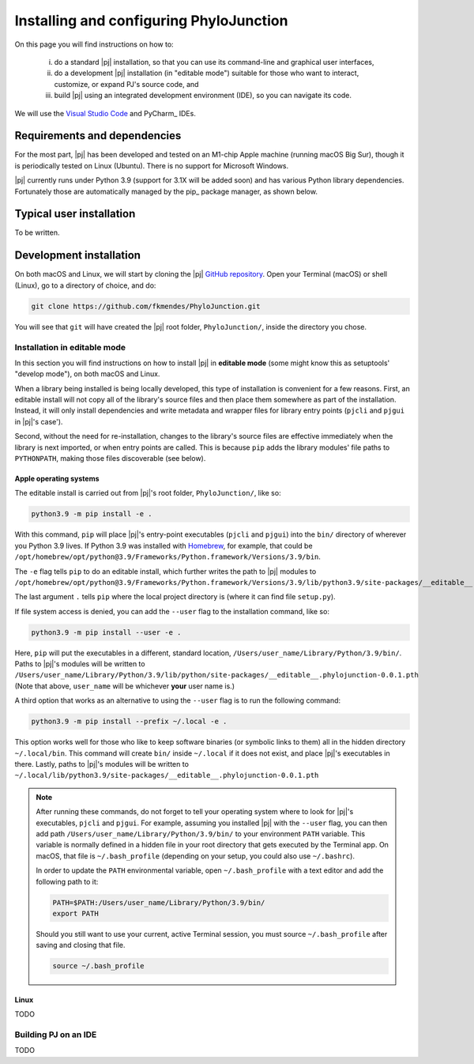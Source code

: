 %%%%%%%%%%%%%%%%%%%%%%%%%%%%%%%%%%%%%%%%
Installing and configuring PhyloJunction
%%%%%%%%%%%%%%%%%%%%%%%%%%%%%%%%%%%%%%%%

On this page you will find instructions on how to:

    (i) do a standard |pj| installation, so that you can use its command-line and graphical user interfaces,

    (ii) do a development |pj| installation (in "editable mode") suitable for those who want to interact, customize, or expand PJ's source code, and

    (iii) build |pj| using an integrated development environment (IDE), so you can navigate its code.

We will use the `Visual Studio Code <https://code.visualstudio.com/>`_ and PyCharm_ IDEs.

-----------------------------
Requirements and dependencies
-----------------------------

For the most part, |pj| has been developed and tested on an M1-chip Apple machine (running macOS Big Sur), though it is periodically tested on Linux (Ubuntu).
There is no support for Microsoft Windows.

|pj| currently runs under Python 3.9 (support for 3.1X will be added soon) and has various Python library dependencies.
Fortunately those are automatically managed by the pip_ package manager, as shown below.

-------------------------
Typical user installation
-------------------------

To be written.

------------------------
Development installation
------------------------

On both macOS and Linux, we will start by cloning the |pj| `GitHub repository <https://github.com/fkmendes/PhyloJunction>`_.
Open your Terminal (macOS) or shell (Linux), go to a directory of choice, and do:

.. code-block:: bash

    git clone https://github.com/fkmendes/PhyloJunction.git

You will see that ``git`` will have created the |pj| root folder, ``PhyloJunction/``, inside the directory you chose.

Installation in editable mode
=============================

In this section you will find instructions on how to install |pj| in **editable mode** (some might know this as setuptools' "develop mode"), on both macOS and Linux.

When a library being installed is being locally developed, this type of installation is convenient for a few reasons.
First, an editable install will not copy all of the library's source files and then place them somewhere as part of the installation.
Instead, it will only install dependencies and write metadata and wrapper files for library entry points (``pjcli`` and ``pjgui`` in |pj|'s case').

Second, without the need for re-installation, changes to the library's source files are effective immediately when the library is next imported, or when entry points are called.
This is because ``pip`` adds the library modules' file paths to ``PYTHONPATH``, making those files discoverable (see below).

+++++++++++++++++++++++
Apple operating systems
+++++++++++++++++++++++

The editable install is carried out from |pj|'s root folder, ``PhyloJunction/``, like so:

.. code-block:: bash

    python3.9 -m pip install -e .

With this command, ``pip`` will place |pj|'s entry-point executables (``pjcli`` and ``pjgui``) into the ``bin/`` directory of wherever you Python 3.9 lives.
If Python 3.9 was installed with `Homebrew <https://brew.sh/>`_, for example, that could be ``/opt/homebrew/opt/python@3.9/Frameworks/Python.framework/Versions/3.9/bin``.

The ``-e`` flag tells ``pip`` to do an editable install, which further writes the path to |pj| modules to ``/opt/homebrew/opt/python@3.9/Frameworks/Python.framework/Versions/3.9/lib/python3.9/site-packages/__editable__.phylojunction-0.0.1.pth``.

The last argument ``.`` tells ``pip`` where the local project directory is (where it can find file ``setup.py``).

If file system access is denied, you can add the ``--user`` flag to the installation command, like so:

.. code-block:: bash

    python3.9 -m pip install --user -e .

Here, ``pip`` will put the executables in a different, standard location, ``/Users/user_name/Library/Python/3.9/bin/``.
Paths to |pj|'s modules will be written to ``/Users/user_name/Library/Python/3.9/lib/python/site-packages/__editable__.phylojunction-0.0.1.pth``
(Note that above, ``user_name`` will be whichever **your** user name is.)

A third option that works as an alternative to using the ``--user`` flag is to run the following command:

.. code-block:: bash

    python3.9 -m pip install --prefix ~/.local -e .

This option works well for those who like to keep software binaries (or symbolic links to them) all in the hidden directory ``~/.local/bin``.
This command will create ``bin/`` inside ``~/.local`` if it does not exist, and place |pj|'s executables in there.
Lastly, paths to |pj|'s modules will be written to ``~/.local/lib/python3.9/site-packages/__editable__.phylojunction-0.0.1.pth``

.. note::
   After running these commands, do not forget to tell your operating system where to look for |pj|'s executables, ``pjcli`` and ``pjgui``.
   For example, assuming you installed |pj| with the ``--user`` flag, you can then add path ``/Users/user_name/Library/Python/3.9/bin/`` to your environment ``PATH`` variable.
   This variable is normally defined in a hidden file in your root directory that gets executed by the Terminal app.
   On macOS, that file is ``~/.bash_profile`` (depending on your setup, you could also use ``~/.bashrc``).
   
   In order to update the ``PATH`` environmental variable, open ``~/.bash_profile`` with a text editor and add the following path to it:

   .. code-block:: bash
        
        PATH=$PATH:/Users/user_name/Library/Python/3.9/bin/
        export PATH

   Should you still want to use your current, active Terminal session, you must source ``~/.bash_profile`` after saving and closing that file.
   
   .. code-block:: bash

        source ~/.bash_profile

+++++
Linux
+++++

TODO

Building PJ on an IDE 
=====================

TODO